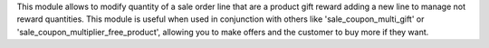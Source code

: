 This module allows to modify quantity of a sale order line that are a product gift reward adding a new line to manage not reward quantities.
This module is useful when used in conjunction with others like 'sale_coupon_multi_gift' or 'sale_coupon_multiplier_free_product', allowing you to make offers and the customer to buy more if they want.
